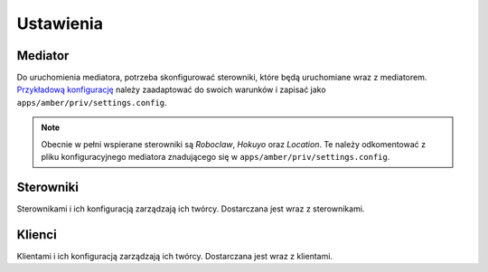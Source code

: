 Ustawienia
==========

Mediator
--------

Do uruchomienia mediatora, potrzeba skonfigurować sterowniki, które będą uruchomiane wraz z mediatorem. `Przykładową konfigurację`_ należy zaadaptować do swoich warunków i zapisać jako ``apps/amber/priv/settings.config``.

.. note::

    Obecnie w pełni wspierane sterowniki są *Roboclaw*, *Hokuyo* oraz *Location*. Te należy odkomentować z pliku konfiguracyjnego mediatora znadującego się w ``apps/amber/priv/settings.config``.

.. _Przykładową konfigurację: https://github.com/project-capo/amber-erlang-mediator/blob/master/apps/amber/priv/settings.config.example

Sterowniki
----------

Sterownikami i ich konfiguracją zarządzają ich twórcy. Dostarczana jest wraz z sterownikami.

Klienci
-------

Klientami i ich konfiguracją zarządzają ich twórcy. Dostarczana jest wraz z klientami.
